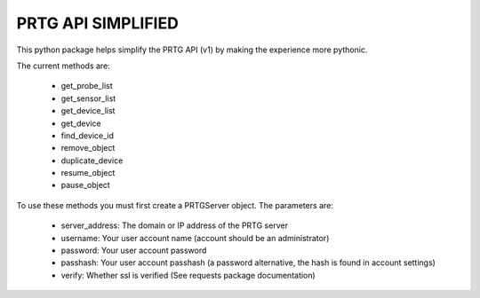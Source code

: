 PRTG API SIMPLIFIED
===================

This python package helps simplify the PRTG API (v1) by making the experience more pythonic.

The current methods are:

    * get_probe_list
    * get_sensor_list
    * get_device_list
    * get_device
    * find_device_id
    * remove_object
    * duplicate_device
    * resume_object
    * pause_object

To use these methods you must first create a PRTGServer object.
The parameters are:

    * server_address: The domain or IP address of the PRTG server
    * username: Your user account name (account should be an administrator)
    * password: Your user account password
    * passhash: Your user account passhash (a password alternative, the hash is found in account settings)
    * verify: Whether ssl is verified (See requests package documentation)

